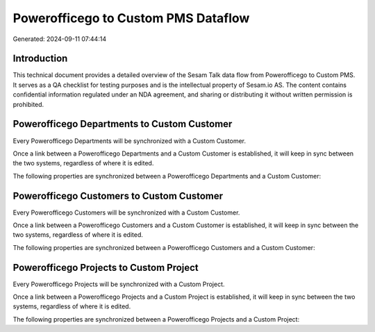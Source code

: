====================================
Powerofficego to Custom PMS Dataflow
====================================

Generated: 2024-09-11 07:44:14

Introduction
------------

This technical document provides a detailed overview of the Sesam Talk data flow from Powerofficego to Custom PMS. It serves as a QA checklist for testing purposes and is the intellectual property of Sesam.io AS. The content contains confidential information regulated under an NDA agreement, and sharing or distributing it without written permission is prohibited.

Powerofficego Departments to Custom Customer
--------------------------------------------
Every Powerofficego Departments will be synchronized with a Custom Customer.

Once a link between a Powerofficego Departments and a Custom Customer is established, it will keep in sync between the two systems, regardless of where it is edited.

The following properties are synchronized between a Powerofficego Departments and a Custom Customer:

.. list-table::
   :header-rows: 1

   * - Powerofficego Departments Property
     - Custom Customer Property
     - Custom Data Type


Powerofficego Customers to Custom Customer
------------------------------------------
Every Powerofficego Customers will be synchronized with a Custom Customer.

Once a link between a Powerofficego Customers and a Custom Customer is established, it will keep in sync between the two systems, regardless of where it is edited.

The following properties are synchronized between a Powerofficego Customers and a Custom Customer:

.. list-table::
   :header-rows: 1

   * - Powerofficego Customers Property
     - Custom Customer Property
     - Custom Data Type


Powerofficego Projects to Custom Project
----------------------------------------
Every Powerofficego Projects will be synchronized with a Custom Project.

Once a link between a Powerofficego Projects and a Custom Project is established, it will keep in sync between the two systems, regardless of where it is edited.

The following properties are synchronized between a Powerofficego Projects and a Custom Project:

.. list-table::
   :header-rows: 1

   * - Powerofficego Projects Property
     - Custom Project Property
     - Custom Data Type

